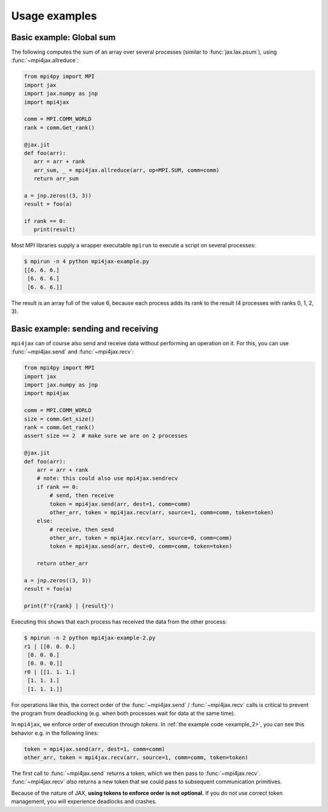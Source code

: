 Usage examples
==============

Basic example: Global sum
-------------------------

The following computes the sum of an array over several processes (similar to :func:`jax.lax.psum`), using :func:`~mpi4jax.allreduce`:

.. code:: python

   from mpi4py import MPI
   import jax
   import jax.numpy as jnp
   import mpi4jax

   comm = MPI.COMM_WORLD
   rank = comm.Get_rank()

   @jax.jit
   def foo(arr):
      arr = arr + rank
      arr_sum, _ = mpi4jax.allreduce(arr, op=MPI.SUM, comm=comm)
      return arr_sum

   a = jnp.zeros((3, 3))
   result = foo(a)

   if rank == 0:
      print(result)

Most MPI libraries supply a wrapper executable ``mpirun`` to execute a script on several processes:

.. code:: bash

   $ mpirun -n 4 python mpi4jax-example.py
   [[6. 6. 6.]
    [6. 6. 6.]
    [6. 6. 6.]]

The result is an array full of the value 6, because each process adds its rank to the result (4 processes with ranks 0, 1, 2, 3).

Basic example: sending and receiving
------------------------------------

``mpi4jax`` can of course also send and receive data without performing an operation on it. For this, you can use :func:`~mpi4jax.send` and :func:`~mpi4jax.recv`:

.. _example_2:

.. code:: python

    from mpi4py import MPI
    import jax
    import jax.numpy as jnp
    import mpi4jax

    comm = MPI.COMM_WORLD
    size = comm.Get_size()
    rank = comm.Get_rank()
    assert size == 2  # make sure we are on 2 processes

    @jax.jit
    def foo(arr):
        arr = arr + rank
        # note: this could also use mpi4jax.sendrecv
        if rank == 0:
            # send, then receive
            token = mpi4jax.send(arr, dest=1, comm=comm)
            other_arr, token = mpi4jax.recv(arr, source=1, comm=comm, token=token)
        else:
            # receive, then send
            other_arr, token = mpi4jax.recv(arr, source=0, comm=comm)
            token = mpi4jax.send(arr, dest=0, comm=comm, token=token)

        return other_arr

    a = jnp.zeros((3, 3))
    result = foo(a)

    print(f'r{rank} | {result}')

Executing this shows that each process has received the data from the other process:

.. code:: bash

    $ mpirun -n 2 python mpi4jax-example-2.py
    r1 | [[0. 0. 0.]
     [0. 0. 0.]
     [0. 0. 0.]]
    r0 | [[1. 1. 1.]
     [1. 1. 1.]
     [1. 1. 1.]]

For operations like this, the correct order of the :func:`~mpi4jax.send` / :func:`~mpi4jax.recv` calls is critical to prevent the program from deadlocking (e.g. when both processes wait for data at the same time).

In ``mpi4jax``, we enforce order of execution through *tokens*. In :ref:`the example code <example_2>`, you can see this behavior e.g. in the following lines:

.. code:: python

    token = mpi4jax.send(arr, dest=1, comm=comm)
    other_arr, token = mpi4jax.recv(arr, source=1, comm=comm, token=token)

The first call to :func:`~mpi4jax.send` returns a token, which we then pass to :func:`~mpi4jax.recv`. :func:`~mpi4jax.recv` *also* returns a new token that we could pass to subsequent communication primitives.

Because of the nature of JAX, **using tokens to enforce order is not optional.** If you do not use correct token management, you will experience deadlocks and crashes.

.. seealso::

    For more information on tokens, see :ref:`tokens`.
